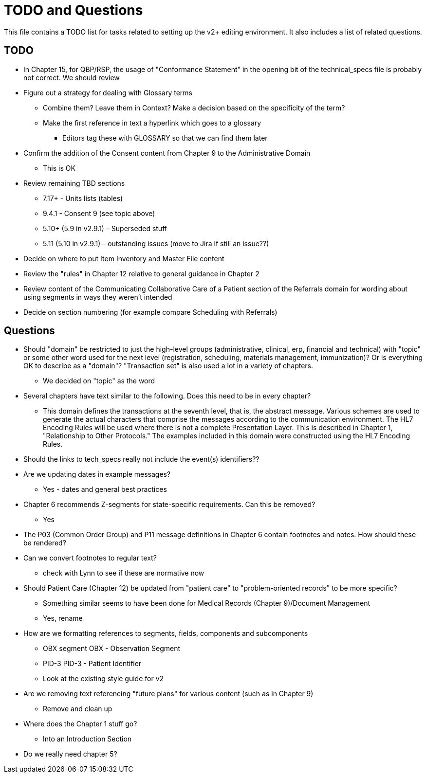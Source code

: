 = TODO and Questions

This file contains a TODO list for tasks related to setting up the v2+ editing environment.  It also includes a list of related questions.

== TODO

*	In Chapter 15, for QBP/RSP, the usage of "Conformance Statement" in the opening bit of the technical_specs file is probably not correct. We should review

* Figure out a strategy for dealing with Glossary terms
** Combine them? Leave them in Context? Make a decision based on the specificity of the term?
** Make the first reference in text a hyperlink which goes to a glossary
*** Editors tag these with GLOSSARY so that we can find them later

* Confirm the addition of the Consent content from Chapter 9 to the Administrative Domain
** This is OK

*	Review remaining TBD sections
**	7.17+ - Units lists (tables)
**	9.4.1 - Consent 9 (see topic above)
**	5.10+ (5.9 in v2.9.1) – Superseded stuff
**	5.11 (5.10 in v2.9.1) – outstanding issues (move to Jira if still an issue??)

* Decide on where to put Item Inventory and Master File content

* Review the "rules" in Chapter 12 relative to general guidance in Chapter 2

* Review content of the Communicating Collaborative Care of a Patient section of the Referrals domain for wording about using segments in ways they weren't intended

* Decide on section numbering (for example compare Scheduling with Referrals)

== Questions

* Should "domain" be restricted to just the high-level groups (administrative, clinical, erp, financial and technical) with "topic" or some other word used for the next level (registration, scheduling, materials management, immunization)? Or is everything OK to describe as a "domain"? "Transaction set" is also used a lot in a variety of chapters.
** We decided on "topic" as the word

* Several chapters have text similar to the following. Does this need to be in every chapter?
** This domain defines the transactions at the seventh level, that is, the abstract message. Various schemes are used to generate the actual characters that comprise the messages according to the communication environment. The HL7 Encoding Rules will be used where there is not a complete Presentation Layer. This is described in Chapter 1, "Relationship to Other Protocols." The examples included in this domain were constructed using the HL7 Encoding Rules.

* Should the links to tech_specs really not include the event(s) identifiers??

* Are we updating dates in example messages?
** Yes - dates and general best practices

* Chapter 6 recommends Z-segments for state-specific requirements. Can this be removed?
** Yes

* The P03 (Common Order Group) and P11 message definitions in Chapter 6 contain footnotes and notes. How should these be rendered?

* Can we convert footnotes to regular text?
** check with Lynn to see if these are normative now

*	Should Patient Care (Chapter 12) be updated from "patient care" to "problem-oriented records" to be more specific?
**	Something similar seems to have been done for Medical Records (Chapter 9)/Document Management
** Yes, rename

* How are we formatting references to segments, fields, components and subcomponents
** OBX segment  OBX - Observation Segment
** PID-3  PID-3 - Patient Identifier
** Look at the existing style guide for v2

* Are we removing text referencing "future plans" for various content (such as in Chapter 9)
** Remove and clean up

* Where does the Chapter 1 stuff go?
** Into an Introduction Section

* Do we really need chapter 5?

